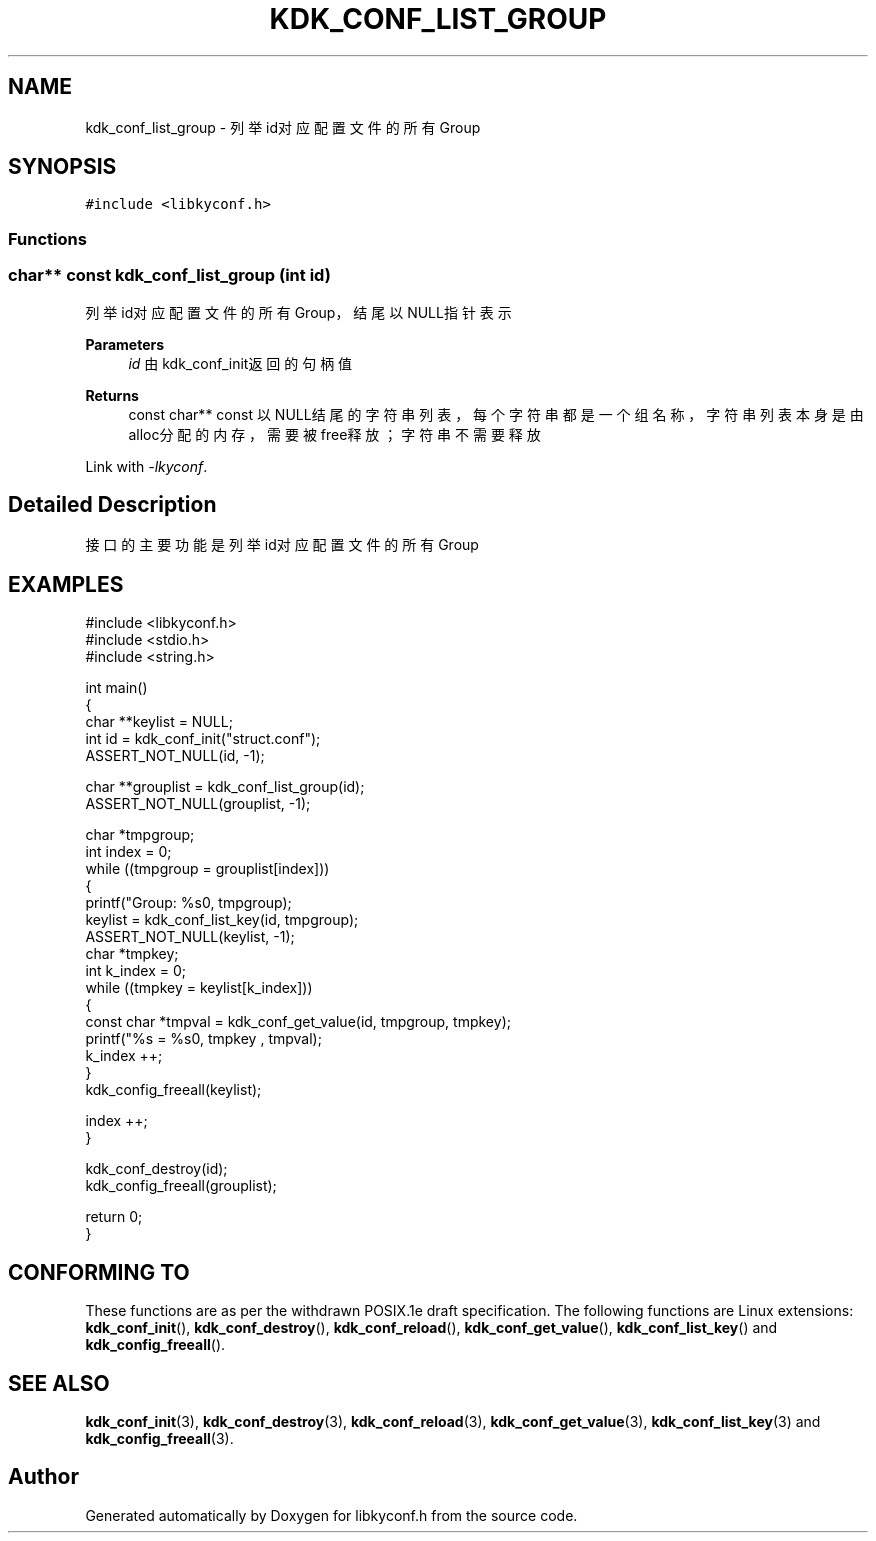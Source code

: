 .TH "KDK_CONF_LIST_GROUP" 3 "Fri Sep 22 2023" "My Project" \" -*- nroff -*-
.ad l
.nh
.SH NAME
kdk_conf_list_group \- 列举id对应配置文件的所有Group  

.SH SYNOPSIS
.br
.PP
\fC#include <libkyconf\&.h>\fP
.br

.SS "Functions"
.PP 
.SS "char** const kdk_conf_list_group (int id)"

.PP
列举id对应配置文件的所有Group，结尾以NULL指针表示 
.PP
\fBParameters\fP
.RS 4
\fIid\fP 由kdk_conf_init返回的句柄值 
.RE
.PP
\fBReturns\fP
.RS 4
const char** const 以NULL结尾的字符串列表，每个字符串都是一个组名称，字符串列表本身是由alloc分配的内存，需要被free释放；字符串不需要释放 
.RE
.PP
Link with \fI\-lkyconf\fP.
.SH "Detailed Description"
.PP 
接口的主要功能是列举id对应配置文件的所有Group 
.SH EXAMPLES
.EX
#include <libkyconf.h>
#include <stdio.h>
#include <string.h>

int main()
{
    char **keylist = NULL;
    int id = kdk_conf_init("struct.conf");
    ASSERT_NOT_NULL(id, -1);

    char **grouplist = kdk_conf_list_group(id);
    ASSERT_NOT_NULL(grouplist, -1);

    char *tmpgroup;
    int index = 0;
    while ((tmpgroup = grouplist[index]))
    {
        printf("Group: %s\n", tmpgroup);
        keylist = kdk_conf_list_key(id, tmpgroup);
        ASSERT_NOT_NULL(keylist, -1);
        char *tmpkey;
        int k_index = 0;
        while ((tmpkey = keylist[k_index]))
        {
            const char *tmpval = kdk_conf_get_value(id, tmpgroup, tmpkey);
            printf("%s = %s\n", tmpkey , tmpval);
            k_index ++;
        }
        kdk_config_freeall(keylist);

        index ++;
    }

    kdk_conf_destroy(id);
    kdk_config_freeall(grouplist);

    return 0;
}

.SH "CONFORMING TO"
These functions are as per the withdrawn POSIX.1e draft specification.
The following functions are Linux extensions:
.BR kdk_conf_init (),
.BR kdk_conf_destroy (),
.BR kdk_conf_reload (),
.BR kdk_conf_get_value (),
.BR kdk_conf_list_key ()
and
.BR kdk_config_freeall ().
.SH "SEE ALSO"
.BR kdk_conf_init (3),
.BR kdk_conf_destroy (3),
.BR kdk_conf_reload (3),
.BR kdk_conf_get_value (3),
.BR kdk_conf_list_key (3)
and
.BR kdk_config_freeall (3).

.SH "Author"
.PP 
Generated automatically by Doxygen for libkyconf.h from the source code\&.
